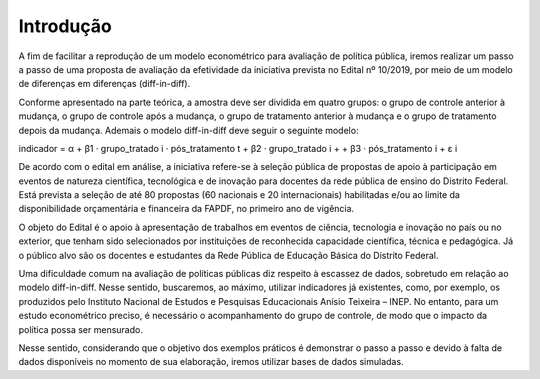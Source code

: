 """"""""""
Introdução
""""""""""

A fim de facilitar a reprodução de um modelo econométrico para avaliação de política pública, iremos realizar um passo a passo de uma proposta de avaliação da efetividade da iniciativa prevista no Edital nº 10/2019, por meio de um modelo de diferenças em diferenças (diff-in-diff).

Conforme apresentado na parte teórica, a amostra deve ser dividida em quatro grupos: o grupo de controle anterior à mudança, o grupo de controle após a mudança, o grupo de tratamento anterior à mudança e o grupo de tratamento depois da mudança. Ademais o modelo diff-in-diff deve seguir o seguinte modelo:

indicador = α + β1 · grupo_tratado i · pós_tratamento t + β2 · grupo_tratado i +
+ β3 · pós_tratamento i + ε i
  
De acordo com o edital em análise, a iniciativa refere-se à seleção pública de propostas de apoio à participação em eventos de natureza científica, tecnológica e de inovação para docentes da rede pública de ensino do Distrito Federal. Está prevista a seleção de até 80 propostas (60 nacionais e 20 internacionais) habilitadas e/ou ao limite da disponibilidade orçamentária e financeira da FAPDF, no primeiro ano de vigência.

O objeto do Edital é o apoio à apresentação de trabalhos em eventos de ciência, tecnologia e inovação no país ou no exterior, que tenham sido selecionados por instituições de reconhecida capacidade científica, técnica e pedagógica. Já o público alvo são os docentes e estudantes da Rede Pública de Educação Básica do Distrito Federal.

Uma dificuldade comum na avaliação de políticas públicas diz respeito à escassez de dados, sobretudo em relação ao modelo diff-in-diff. Nesse sentido, buscaremos, ao máximo, utilizar indicadores já existentes, como, por exemplo, os produzidos pelo Instituto Nacional de Estudos e Pesquisas Educacionais Anísio Teixeira – INEP. No entanto, para um estudo econométrico preciso, é necessário o acompanhamento do grupo de controle, de modo que o impacto da política possa ser mensurado.

Nesse sentido, considerando que o objetivo dos exemplos práticos é demonstrar o passo a passo e devido à falta de dados disponíveis no momento de sua elaboração, iremos utilizar bases de dados simuladas.